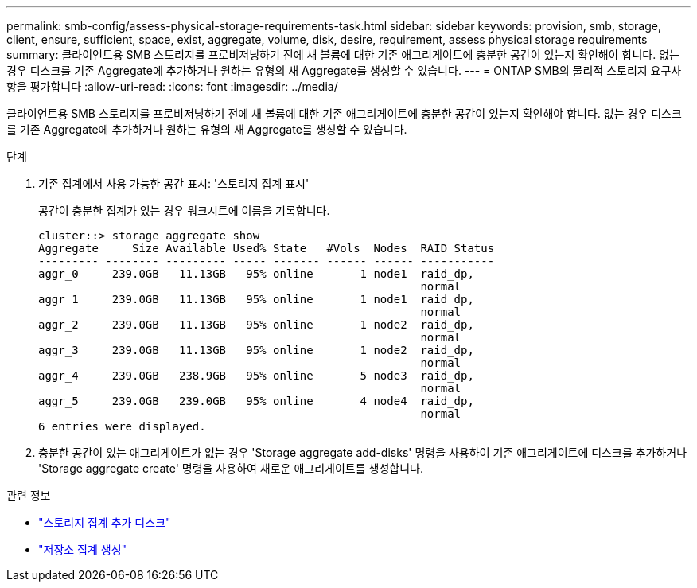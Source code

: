 ---
permalink: smb-config/assess-physical-storage-requirements-task.html 
sidebar: sidebar 
keywords: provision, smb, storage, client, ensure, sufficient, space, exist, aggregate, volume, disk, desire, requirement, assess physical storage requirements 
summary: 클라이언트용 SMB 스토리지를 프로비저닝하기 전에 새 볼륨에 대한 기존 애그리게이트에 충분한 공간이 있는지 확인해야 합니다. 없는 경우 디스크를 기존 Aggregate에 추가하거나 원하는 유형의 새 Aggregate를 생성할 수 있습니다. 
---
= ONTAP SMB의 물리적 스토리지 요구사항을 평가합니다
:allow-uri-read: 
:icons: font
:imagesdir: ../media/


[role="lead"]
클라이언트용 SMB 스토리지를 프로비저닝하기 전에 새 볼륨에 대한 기존 애그리게이트에 충분한 공간이 있는지 확인해야 합니다. 없는 경우 디스크를 기존 Aggregate에 추가하거나 원하는 유형의 새 Aggregate를 생성할 수 있습니다.

.단계
. 기존 집계에서 사용 가능한 공간 표시: '스토리지 집계 표시'
+
공간이 충분한 집계가 있는 경우 워크시트에 이름을 기록합니다.

+
[listing]
----
cluster::> storage aggregate show
Aggregate     Size Available Used% State   #Vols  Nodes  RAID Status
--------- -------- --------- ----- ------- ------ ------ -----------
aggr_0     239.0GB   11.13GB   95% online       1 node1  raid_dp,
                                                         normal
aggr_1     239.0GB   11.13GB   95% online       1 node1  raid_dp,
                                                         normal
aggr_2     239.0GB   11.13GB   95% online       1 node2  raid_dp,
                                                         normal
aggr_3     239.0GB   11.13GB   95% online       1 node2  raid_dp,
                                                         normal
aggr_4     239.0GB   238.9GB   95% online       5 node3  raid_dp,
                                                         normal
aggr_5     239.0GB   239.0GB   95% online       4 node4  raid_dp,
                                                         normal
6 entries were displayed.
----
. 충분한 공간이 있는 애그리게이트가 없는 경우 'Storage aggregate add-disks' 명령을 사용하여 기존 애그리게이트에 디스크를 추가하거나 'Storage aggregate create' 명령을 사용하여 새로운 애그리게이트를 생성합니다.


.관련 정보
* link:https://docs.netapp.com/us-en/ontap-cli/storage-aggregate-add-disks.html["스토리지 집계 추가 디스크"^]
* link:https://docs.netapp.com/us-en/ontap-cli/storage-aggregate-create.html["저장소 집계 생성"^]

